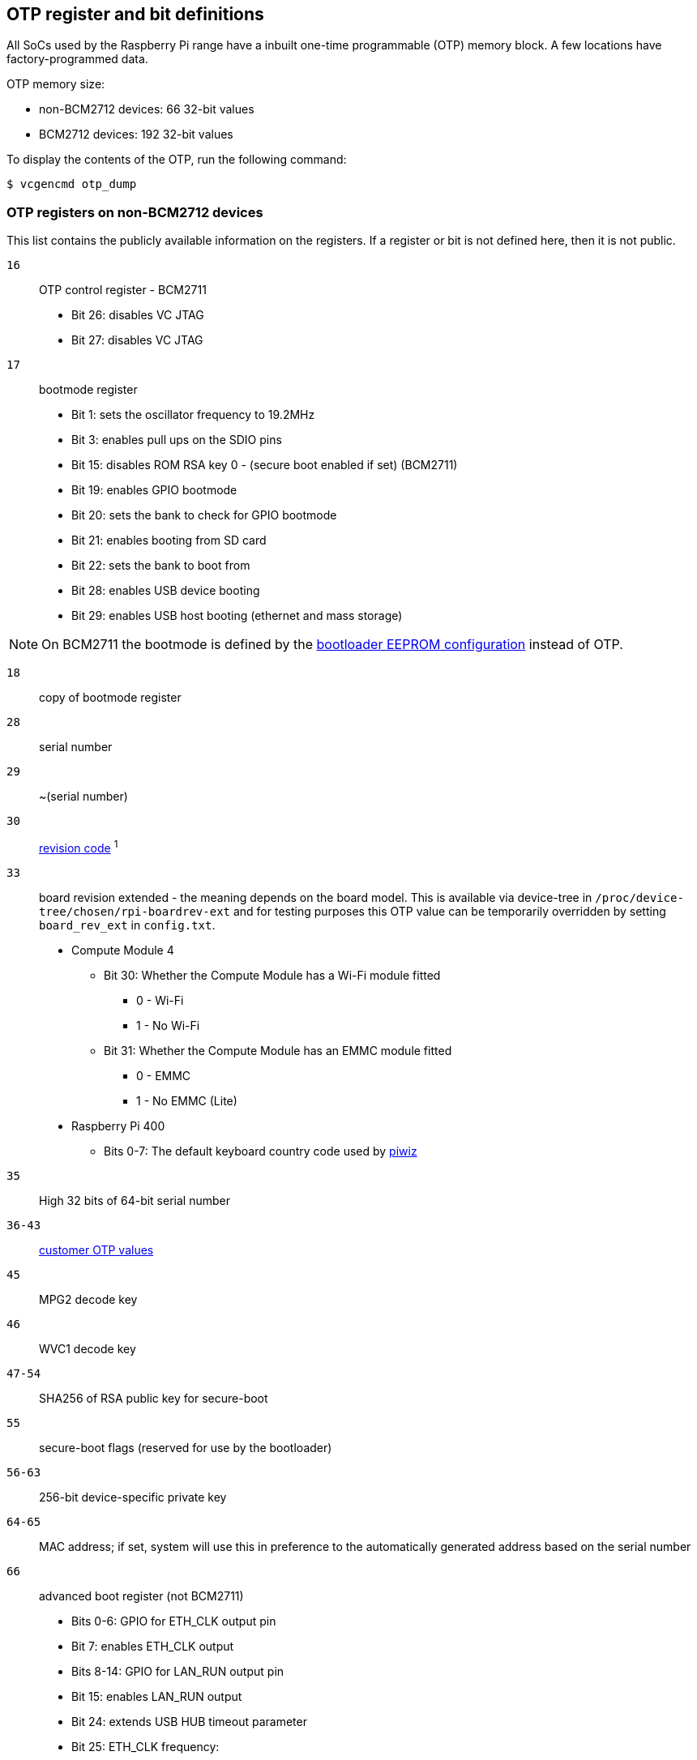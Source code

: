 == OTP register and bit definitions

All SoCs used by the Raspberry Pi range have a inbuilt one-time programmable (OTP) memory block. A few locations have factory-programmed data.

OTP memory size:

* non-BCM2712 devices: 66 32-bit values
* BCM2712 devices: 192 32-bit values

To display the contents of the OTP, run the following command:

[source,console]
----
$ vcgencmd otp_dump
----

=== OTP registers on non-BCM2712 devices

This list contains the publicly available information on the registers. If a register or bit is not defined here, then it is not public.

`16`:: OTP control register - BCM2711
+
* Bit 26: disables VC JTAG
* Bit 27: disables VC JTAG

`17`:: bootmode register
+
* Bit 1: sets the oscillator frequency to 19.2MHz
* Bit 3: enables pull ups on the SDIO pins
* Bit 15: disables ROM RSA key 0 - (secure boot enabled if set) (BCM2711)
* Bit 19: enables GPIO bootmode
* Bit 20: sets the bank to check for GPIO bootmode
* Bit 21: enables booting from SD card
* Bit 22: sets the bank to boot from
* Bit 28: enables USB device booting
* Bit 29: enables USB host booting (ethernet and mass storage)

NOTE: On BCM2711 the bootmode is defined by the xref:raspberry-pi.adoc#raspberry-pi-bootloader-configuration[bootloader EEPROM configuration] instead of OTP.

`18`:: copy of bootmode register
`28`:: serial number
`29`:: ~(serial number)
`30`:: xref:raspberry-pi.adoc#raspberry-pi-revision-codes[revision code] ^1^
`33`:: board revision extended - the meaning depends on the board model.
This is available via device-tree in `/proc/device-tree/chosen/rpi-boardrev-ext` and for testing purposes this OTP value can be temporarily overridden by setting `board_rev_ext` in `config.txt`.
+
* Compute Module 4
 ** Bit 30: Whether the Compute Module has a Wi-Fi module fitted
  *** 0 - Wi-Fi
  *** 1 - No Wi-Fi
 ** Bit 31: Whether the Compute Module has an EMMC module fitted
  *** 0 - EMMC
  *** 1 - No EMMC (Lite)
* Raspberry Pi 400
 ** Bits 0-7: The default keyboard country code used by https://github.com/raspberrypi-ui/piwiz[piwiz]

`35` :: High 32 bits of 64-bit serial number
`36-43`:: xref:raspberry-pi.adoc#industrial-use-of-the-raspberry-pi[customer OTP values]
`45`:: MPG2 decode key
`46`:: WVC1 decode key
`47-54`:: SHA256 of RSA public key for secure-boot
`55`:: secure-boot flags (reserved for use by the bootloader)
`56-63`:: 256-bit device-specific private key
`64-65`:: MAC address; if set, system will use this in preference to the automatically generated address based on the serial number
`66`:: advanced boot register (not BCM2711)
+
* Bits 0-6: GPIO for ETH_CLK output pin
* Bit 7: enables ETH_CLK output
* Bits 8-14: GPIO for LAN_RUN output pin
* Bit 15: enables LAN_RUN output
* Bit 24: extends USB HUB timeout parameter
* Bit 25: ETH_CLK frequency:
 ** 0 - 25MHz
 ** 1 - 24MHz

^1^Also contains bits to disable overvoltage, OTP programming, and OTP reading.

=== OTP Registers on BCM2712 devices

This list contains the publicly available information on the registers. If a register or bit is not defined here, then it is not public.

`22`:: bootmode register
+
* Bit 1: Boot from SD card
* Bits 2-4: Booting from SPI EEPROM (and which GPIOs)
* Bit 10: Disable booting from SD card
* Bit 11: Disable booting from SPI
* Bit 12: Disable booting from USB

`23`:: copy of bootmode register
`29`:: advanced boot mode
+
* Bits 0-7: GPIO for SD card detect
* Bits 8-15: GPIO to use for RPIBOOT

`31`:: lower 32 bits of serial number
`32`:: xref:raspberry-pi.adoc#raspberry-pi-revision-codes[board revision]
`33`:: board attributes - the meaning depends on the board model.
This is available via device-tree in `/proc/device-tree/chosen/rpi-boardrev-ext`

`35`:: upper 32 bits of serial number
The full 64 bit serial number is available in `/proc/device-tree/serial-number`

`50-51`:: Ethernet MAC address
This is passed to the operating system in the Device Tree, e.g. `/proc/device-tree/axi/pcie@120000/rp1/ethernet@100000/local-mac-address`

`52-53`:: Wi-Fi MAC address
This is passed to the operating system in the Device Tree, e.g. `/proc/device-tree/axi/mmc@1100000/wifi@1/local-mac-address`

`54-55`:: Bluetooth MAC address
This is passed to the operating system in the Device Tree, e.g. `/proc/device-tree/soc/serial@7d50c000/bluetooth/local-bd-address`

`77-84`:: xref:raspberry-pi.adoc#industrial-use-of-the-raspberry-pi[customer OTP values]

`86`:: board country - The default keyboard country code used by https://github.com/raspberrypi-ui/piwiz[piwiz]
If set, this is available via Device Tree in `/proc/device-tree/chosen/rpi-country-code`

`87-88`:: xref:raspberry-pi.adoc#industrial-use-of-the-raspberry-pi[customer Ethernet MAC address]
Overrides OTP rows 50-51 if set

`89-90`:: xref:raspberry-pi.adoc#industrial-use-of-the-raspberry-pi[customer Wi-Fi MAC address]
Overrides OTP rows 52-53 if set

`89-90`:: xref:raspberry-pi.adoc#industrial-use-of-the-raspberry-pi[customer Bluetooth MAC address]
Overrides OTP rows 54-55 if set

`109-114`:: Factory device UUID
Currently a 16-digit numerical id which should match the bar code on the device. Padded with zero characters and c40 encoded.

This is available via device-tree in `/proc/device-tree/chosen/rpi-duid`.
